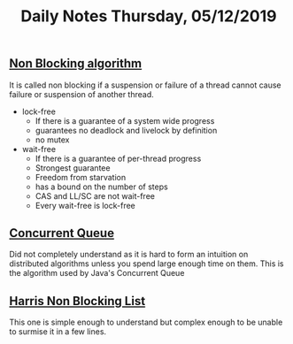 #+TITLE: Daily Notes Thursday, 05/12/2019
** [[https://en.wikipedia.org/wiki/Non-blocking_algorithm][Non Blocking algorithm]]
It is called non blocking if a suspension or failure of a thread cannot cause failure or suspension of another thread.
- lock-free
  - If there is a guarantee of a system wide progress
  - guarantees no deadlock and livelock by definition
  - no mutex
- wait-free
  - If there is a guarantee of per-thread progress
  - Strongest guarantee
  - Freedom from starvation
  - has a bound on the number of steps
  - CAS and LL/SC are not wait-free
  - Every wait-free is lock-free
** [[https://www.cs.rochester.edu/u/scott/papers/1996_PODC_queues.pdf][Concurrent Queue]] 
Did not completely understand as it is hard to form an intuition on distributed algorithms unless you spend large enough time on them.
This is the algorithm used by Java's Concurrent Queue
** [[https://www.cl.cam.ac.uk/research/srg/netos/papers/2001-caslists.pdf][Harris Non Blocking List]] 
This one is simple enough to understand but complex enough to be unable to surmise it in a few lines.


